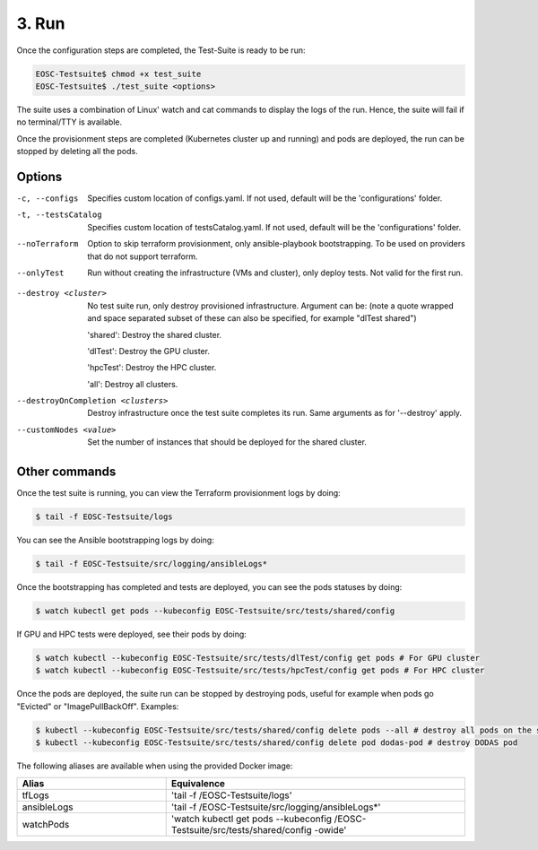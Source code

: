 3. Run
------------------------------

Once the configuration steps are completed, the Test-Suite is ready to be run:

.. code-block:: console

    EOSC-Testsuite$ chmod +x test_suite
    EOSC-Testsuite$ ./test_suite <options>

The suite uses a combination of Linux' watch and cat commands to display the logs of the run. Hence, the suite will fail if no terminal/TTY is available.

Once the provisionment steps are completed (Kubernetes cluster up and running) and pods are deployed, the run can be stopped by deleting all the pods.


Options
===============

-c, --configs
    Specifies custom location of configs.yaml. If not used, default will be the 'configurations' folder.

-t, --testsCatalog
    Specifies custom location of testsCatalog.yaml. If not used, default will be the 'configurations' folder.

--noTerraform
    Option to skip terraform provisionment, only ansible-playbook bootstrapping. To be used on providers that do not support terraform.

--onlyTest
    Run without creating the infrastructure (VMs and cluster), only deploy tests. Not valid for the first run.

.. --retry
..     In case of errors on the first run, use this option for retrying. This will make the test-suite try and reuse already provisioned infrastructure. Not valid for the first run, use only when VMs were provisioned but kubernetes bootstrapping failed.

--destroy <cluster>
    No test suite run, only destroy provisioned infrastructure. Argument can be: (note a quote wrapped and space separated subset of these can also be specified, for example "dlTest shared")

    'shared': Destroy the shared cluster.

    'dlTest': Destroy the GPU cluster.

    'hpcTest': Destroy the HPC cluster.

    'all': Destroy all clusters.

--destroyOnCompletion <clusters>
    Destroy infrastructure once the test suite completes its run. Same arguments as for '--destroy' apply.

--customNodes <value>
    Set the number of instances that should be deployed for the shared cluster.


Other commands
==================

Once the test suite is running, you can view the Terraform provisionment logs by doing:

.. code-block:: console

    $ tail -f EOSC-Testsuite/logs


You can see the Ansible bootstrapping logs by doing:

.. code-block:: console

    $ tail -f EOSC-Testsuite/src/logging/ansibleLogs*


Once the bootstrapping has completed and tests are deployed, you can see the pods statuses by doing:

.. code-block:: console

    $ watch kubectl get pods --kubeconfig EOSC-Testsuite/src/tests/shared/config


If GPU and HPC tests were deployed, see their pods by doing:

.. code-block:: console

    $ watch kubectl --kubeconfig EOSC-Testsuite/src/tests/dlTest/config get pods # For GPU cluster
    $ watch kubectl --kubeconfig EOSC-Testsuite/src/tests/hpcTest/config get pods # For HPC cluster


Once the pods are deployed, the suite run can be stopped by destroying pods, useful for example when pods go "Evicted" or "ImagePullBackOff". Examples:

.. code-block:: console

    $ kubectl --kubeconfig EOSC-Testsuite/src/tests/shared/config delete pods --all # destroy all pods on the shared cluster
    $ kubectl --kubeconfig EOSC-Testsuite/src/tests/shared/config delete pod dodas-pod # destroy DODAS pod


The following aliases are available when using the provided Docker image:

.. list-table::
   :widths: 25 50
   :header-rows: 1

   * - Alias
     - Equivalence
   * - tfLogs
     - 'tail -f /EOSC-Testsuite/logs'
   * - ansibleLogs
     - 'tail -f /EOSC-Testsuite/src/logging/ansibleLogs*'
   * - watchPods
     - 'watch kubectl get pods --kubeconfig /EOSC-Testsuite/src/tests/shared/config -owide'
